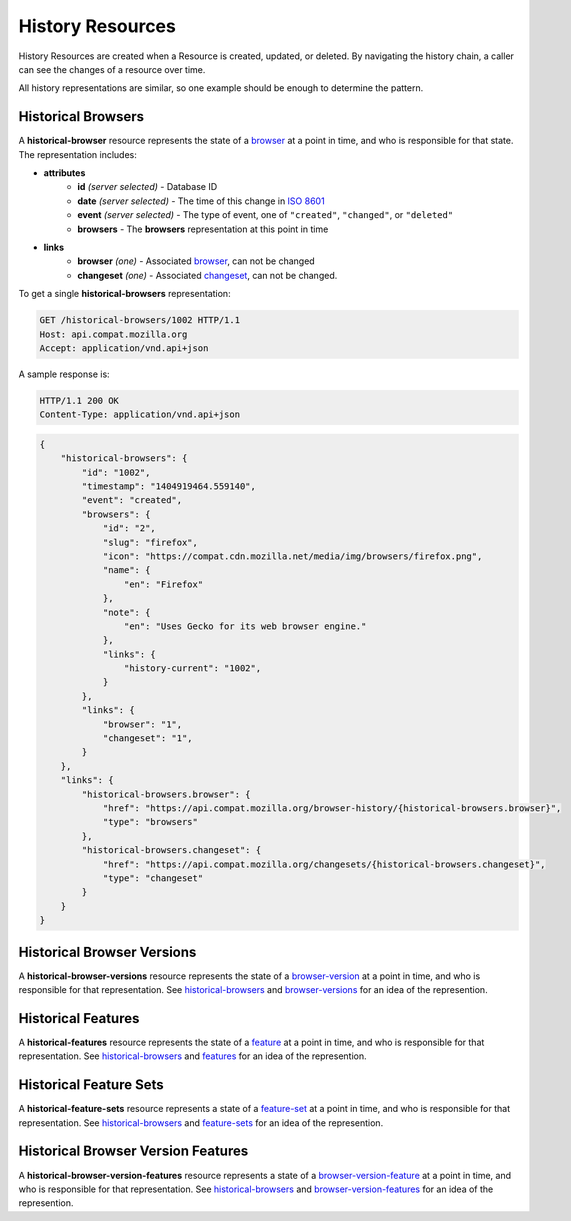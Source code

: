 History Resources
=================

History Resources are created when a Resource is created, updated, or deleted.
By navigating the history chain, a caller can see the changes of a resource
over time.

All history representations are similar, so one example should be enough to
determine the pattern.

Historical Browsers
-------------------

A **historical-browser** resource represents the state of a browser_ at a point
in time, and who is responsible for that state.  The representation includes:

* **attributes**
    - **id** *(server selected)* - Database ID
    - **date** *(server selected)* - The time of this change in `ISO 8601`_
    - **event** *(server selected)* - The type of event, one of ``"created"``,
      ``"changed"``, or ``"deleted"``
    - **browsers** - The **browsers** representation at this point in time
* **links**
    - **browser** *(one)* - Associated browser_, can not be changed
    - **changeset** *(one)* - Associated changeset_, can not be changed.

To get a single **historical-browsers** representation:

.. code-block:: http

    GET /historical-browsers/1002 HTTP/1.1
    Host: api.compat.mozilla.org
    Accept: application/vnd.api+json

A sample response is:

.. code-block:: http

    HTTP/1.1 200 OK
    Content-Type: application/vnd.api+json

.. code-block:: json

    {
        "historical-browsers": {
            "id": "1002",
            "timestamp": "1404919464.559140",
            "event": "created",
            "browsers": {
                "id": "2",
                "slug": "firefox",
                "icon": "https://compat.cdn.mozilla.net/media/img/browsers/firefox.png",
                "name": {
                    "en": "Firefox"
                },
                "note": {
                    "en": "Uses Gecko for its web browser engine."
                },
                "links": {
                    "history-current": "1002",
                }
            },
            "links": {
                "browser": "1",
                "changeset": "1",
            }
        },
        "links": {
            "historical-browsers.browser": {
                "href": "https://api.compat.mozilla.org/browser-history/{historical-browsers.browser}",
                "type": "browsers"
            },
            "historical-browsers.changeset": {
                "href": "https://api.compat.mozilla.org/changesets/{historical-browsers.changeset}",
                "type": "changeset"
            }
        }
    }

Historical Browser Versions
---------------------------

A **historical-browser-versions** resource represents the state of a
browser-version_ at a point in time, and who is responsible for that
representation.  See historical-browsers_ and browser-versions_ for an idea of
the represention.

Historical Features
-------------------

A **historical-features** resource represents the state of a feature_ at a point
in time, and who is responsible for that representation.  See
historical-browsers_ and features_ for an idea of the represention.

Historical Feature Sets
-----------------------

A **historical-feature-sets** resource represents a state of a feature-set_ at
a point in time, and who is responsible for that representation.  See
historical-browsers_ and feature-sets_ for an idea of the represention.

Historical Browser Version Features
-----------------------------------

A **historical-browser-version-features** resource represents a state of a
browser-version-feature_ at a point in time, and who is responsible for that
representation.  See historical-browsers_ and browser-version-features_ for an
idea of the represention.

.. _historical-browser: `Historical Browsers`_
.. _historical-browsers: `Historical Browsers`_

.. _browser: resources.html#browsers
.. _browser-version: resources.html#browser-versions
.. _browser-versions: resources.html#browser-versions
.. _browser-version-feature: resources.html#browser-versions-feature
.. _browser-version-features: resources.html#browser-versions-features
.. _feature: resources.html#features
.. _features: resources.html#features
.. _feature-set: resources.html#feature-sets
.. _feature-sets: resources.html#feature-sets

.. _changeset: change-control#changesets

.. _`ISO 8601`: http://en.wikipedia.org/wiki/ISO_8601
